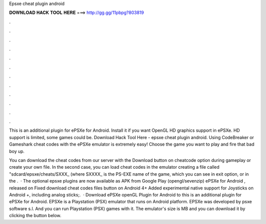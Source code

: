Epsxe cheat plugin android



𝐃𝐎𝐖𝐍𝐋𝐎𝐀𝐃 𝐇𝐀𝐂𝐊 𝐓𝐎𝐎𝐋 𝐇𝐄𝐑𝐄 ===> http://gg.gg/11pbpg?803819



.



.



.



.



.



.



.



.



.



.



.



.

This is an additional plugin for ePSXe for Android. Install it if you want OpenGL HD graphics support in ePSXe. HD support is limited, some games could be. Download Hack Tool Here -  epsxe cheat plugin android. Using CodeBreaker or Gameshark cheat codes with the ePSXe emulator is extremely easy! Choose the game you want to play and fire that bad boy up.

You can download the cheat codes from our server with the Download button on cheatcode option during gameplay or create your own file. In the second case, you can load cheat codes in the emulator creating a file called "sdcard/epsxe/cheats/SXXX_ (where SXXXX_ is the PS-EXE name of the game, which you can see in exit option, or in the .  · The optional epsxe plugins are now available as APK from Google Play (opengl/sevenzip) ePSXe for Android , released on Fixed download cheat codes files button on Android 4+ Added experimental native support for Joysticks on Android +, including analog sticks;.  · Download ePSXe openGL Plugin for Android to this is an additional plugin for ePSXe for Android. EPSXe is a Playstation (PSX) emulator that runs on Android platform. EPSXe was developed by psxe software s.l. And you can run Playstation (PSX) games with it. The emulator's size is MB and you can download it by clicking the button below.
